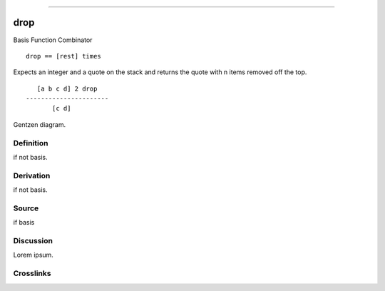 --------------

drop
^^^^^^

Basis Function Combinator


::

    drop == [rest] times

Expects an integer and a quote on the stack and returns the quote with
n items removed off the top.
::

       [a b c d] 2 drop
    ----------------------
           [c d]



Gentzen diagram.


Definition
~~~~~~~~~~

if not basis.


Derivation
~~~~~~~~~~

if not basis.


Source
~~~~~~~~~~

if basis


Discussion
~~~~~~~~~~

Lorem ipsum.


Crosslinks
~~~~~~~~~~

